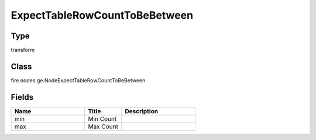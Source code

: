 ExpectTableRowCountToBeBetween
=========== 



Type
--------- 

transform

Class
--------- 

fire.nodes.ge.NodeExpectTableRowCountToBeBetween

Fields
--------- 

.. list-table::
      :widths: 10 5 10
      :header-rows: 1

      * - Name
        - Title
        - Description
      * - min
        - Min Count
        - 
      * - max
        - Max Count
        - 




